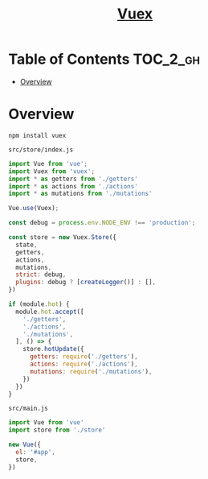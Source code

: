 #+TITLE: [[https://vuex.vuejs.org/en/][Vuex]]

* Table of Contents :TOC_2_gh:
- [[#overview][Overview]]

* Overview
#+BEGIN_SRC shell
  npm install vuex
#+END_SRC

- ~src/store/index.js~ ::
#+BEGIN_SRC js
  import Vue from 'vue';
  import Vuex from 'vuex';
  import * as getters from './getters'
  import * as actions from './actions'
  import * as mutations from './mutations'

  Vue.use(Vuex);

  const debug = process.env.NODE_ENV !== 'production';

  const store = new Vuex.Store({
    state,
    getters,
    actions,
    mutations,
    strict: debug,
    plugins: debug ? [createLogger()] : [],
  })

  if (module.hot) {
    module.hot.accept([
      './getters',
      './actions',
      './mutations',
    ], () => {
      store.hotUpdate({
        getters: require('./getters'),
        actions: require('./actions'),
        mutations: require('./mutations'),
      })
    })
  }
#+END_SRC

- ~src/main.js~ ::
#+BEGIN_SRC js
  import Vue from 'vue'
  import store from './store'

  new Vue({
    el: '#app',
    store,
  })
#+END_SRC
